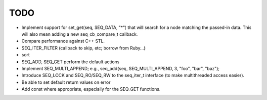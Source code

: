TODO
====

* Implement support for set_get(seq, SEQ_DATA, "*") that will search for a node
  matching the passed-in data. This will also mean adding a new seq_cb_compare_t
  callback.

* Compare performance against C++ STL.

* SEQ_ITER_FILTER (callback to skip, etc; borrow from Ruby...)

* sort

* SEQ_ADD, SEQ_GET perform the default actions

* Implement SEQ_MULTI_APPEND; e.g., seq_add(seq, SEQ_MULTI_APPEND, 3, "foo",
  "bar", "baz");

* Introduce SEQ_LOCK and SEQ_RO/SEQ_RW to the seq_iter_t interface (to make
  multithreaded access easier).

* Be able to set default return values on error

* Add const where appropriate, especially for the SEQ_GET functions.

